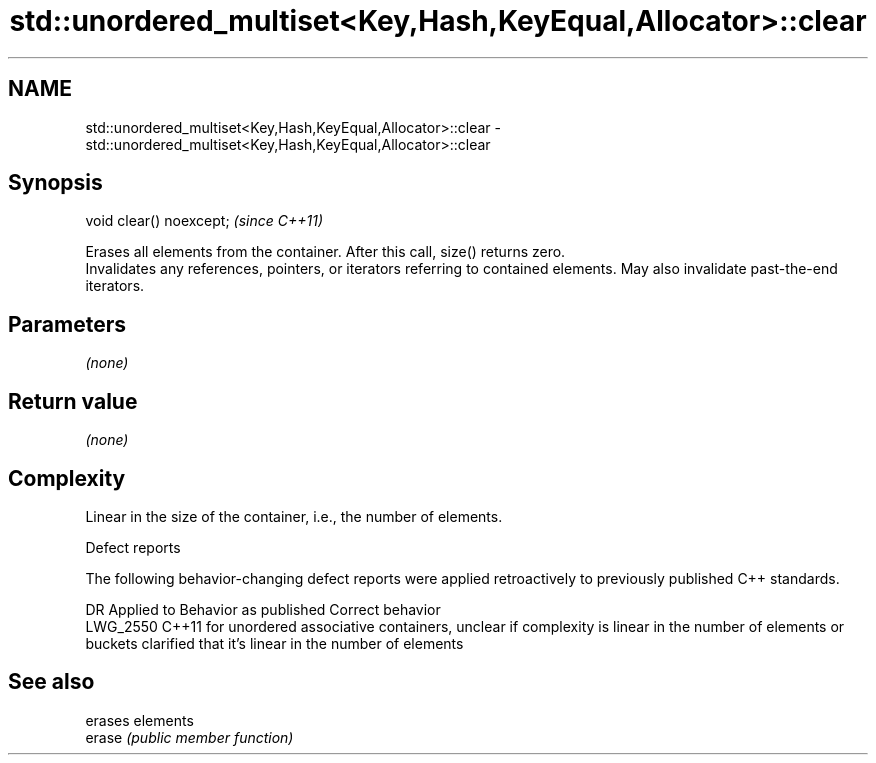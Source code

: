 .TH std::unordered_multiset<Key,Hash,KeyEqual,Allocator>::clear 3 "2020.03.24" "http://cppreference.com" "C++ Standard Libary"
.SH NAME
std::unordered_multiset<Key,Hash,KeyEqual,Allocator>::clear \- std::unordered_multiset<Key,Hash,KeyEqual,Allocator>::clear

.SH Synopsis

  void clear() noexcept;  \fI(since C++11)\fP

  Erases all elements from the container. After this call, size() returns zero.
  Invalidates any references, pointers, or iterators referring to contained elements. May also invalidate past-the-end iterators.

.SH Parameters

  \fI(none)\fP

.SH Return value

  \fI(none)\fP

.SH Complexity

  Linear in the size of the container, i.e., the number of elements.


  Defect reports

  The following behavior-changing defect reports were applied retroactively to previously published C++ standards.

  DR       Applied to Behavior as published                                                                                      Correct behavior
  LWG_2550 C++11      for unordered associative containers, unclear if complexity is linear in the number of elements or buckets clarified that it's linear in the number of elements


.SH See also


        erases elements
  erase \fI(public member function)\fP





